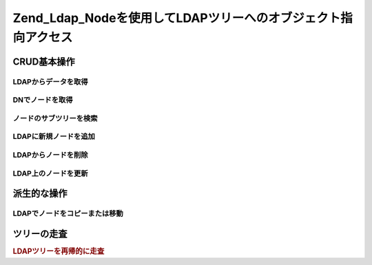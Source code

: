 .. EN-Revision: none
.. _zend.ldap.node:

Zend_Ldap_Nodeを使用してLDAPツリーへのオブジェクト指向アクセス
========================================

.. _zend.ldap.node.basic:

CRUD基本操作
--------

.. _zend.ldap.node.basic.retrieve:

LDAPからデータを取得
^^^^^^^^^^^^

.. _zend.ldap.node.basic.retrieve.dn:

DNでノードを取得
^^^^^^^^^



.. _zend.ldap.node.basic.retrieve.search:

ノードのサブツリーを検索
^^^^^^^^^^^^



.. _zend.ldap.node.basic.add:

LDAPに新規ノードを追加
^^^^^^^^^^^^^



.. _zend.ldap.node.basic.delete:

LDAPからノードを削除
^^^^^^^^^^^^



.. _zend.ldap.node.basic.update:

LDAP上のノードを更新
^^^^^^^^^^^^



.. _zend.ldap.node.extended:

派生的な操作
------

.. _zend.ldap.node.extended.copy-and-move:

LDAPでノードをコピーまたは移動
^^^^^^^^^^^^^^^^^



.. _zend.ldap.node.traversal:

ツリーの走査
------

.. rubric:: LDAPツリーを再帰的に走査

.. code-block:: php
   :linenos:

   $options = array(/* ... */);
   $ldap = new Zend_Ldap($options);
   $ldap->bind();
   $ri = new RecursiveIteratorIterator($ldap->getBaseNode(),
                                       RecursiveIteratorIterator::SELF_FIRST);
   foreach ($ri as $rdn => $n) {
       var_dump($n);
   }


